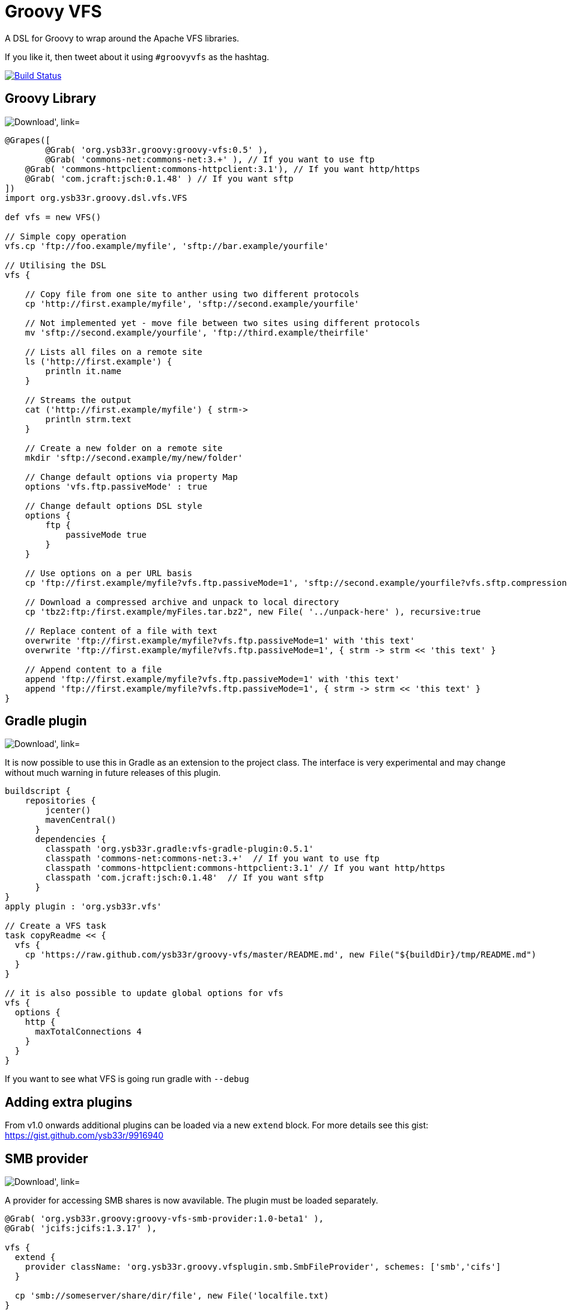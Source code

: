 = Groovy VFS

A DSL for Groovy to wrap around the Apache VFS libraries.

If you like it, then tweet about it using ```#groovyvfs``` as the hashtag.

image:http://img.shields.io/travis/ysb33r/groovy-vfs/master.svg["Build Status", link="https://travis-ci.org/asciidoctor/groovy-vfs"]

== Groovy Library


image:https://api.bintray.com/packages/ysb33r/grysb33r/groovy-vfs/images/download.png["Download', link="https://bintray.com/ysb33r/grysb33r/groovy-vfs/_latestVersion"]

[source,groovy]
----
@Grapes([
	@Grab( 'org.ysb33r.groovy:groovy-vfs:0.5' ),
	@Grab( 'commons-net:commons-net:3.+' ), // If you want to use ftp 
    @Grab( 'commons-httpclient:commons-httpclient:3.1'), // If you want http/https
    @Grab( 'com.jcraft:jsch:0.1.48' ) // If you want sftp
])
import org.ysb33r.groovy.dsl.vfs.VFS

def vfs = new VFS()
 
// Simple copy operation
vfs.cp 'ftp://foo.example/myfile', 'sftp://bar.example/yourfile'
 
// Utilising the DSL
vfs {
   
    // Copy file from one site to anther using two different protocols
    cp 'http://first.example/myfile', 'sftp://second.example/yourfile'
 
    // Not implemented yet - move file between two sites using different protocols
    mv 'sftp://second.example/yourfile', 'ftp://third.example/theirfile'
 
    // Lists all files on a remote site
    ls ('http://first.example') {
        println it.name
    }
  
    // Streams the output
    cat ('http://first.example/myfile') { strm->
        println strm.text
    }
 
    // Create a new folder on a remote site
    mkdir 'sftp://second.example/my/new/folder'
    
    // Change default options via property Map
    options 'vfs.ftp.passiveMode' : true
 
    // Change default options DSL style
    options {
        ftp {
            passiveMode true
        }
    }
 
    // Use options on a per URL basis
    cp 'ftp://first.example/myfile?vfs.ftp.passiveMode=1', 'sftp://second.example/yourfile?vfs.sftp.compression=zlib'
    
    // Download a compressed archive and unpack to local directory
    cp 'tbz2:ftp:/first.example/myFiles.tar.bz2", new File( '../unpack-here' ), recursive:true

    // Replace content of a file with text
    overwrite 'ftp://first.example/myfile?vfs.ftp.passiveMode=1' with 'this text'
    overwrite 'ftp://first.example/myfile?vfs.ftp.passiveMode=1', { strm -> strm << 'this text' }

    // Append content to a file
    append 'ftp://first.example/myfile?vfs.ftp.passiveMode=1' with 'this text'
    append 'ftp://first.example/myfile?vfs.ftp.passiveMode=1', { strm -> strm << 'this text' }
}
----


== Gradle plugin

image:https://api.bintray.com/packages/ysb33r/grysb33r/vfs-gradle-plugin/images/download.png["Download', link="https://bintray.com/ysb33r/grysb33r/vfs-gradle-plugin/_latestVersion"]

It is now possible to use this in Gradle as an extension to the project class.
The interface is very experimental and may change without much warning in future
releases of this plugin.

[source,groovy]
----
buildscript {
    repositories {
        jcenter()
        mavenCentral()
      }
      dependencies {
        classpath 'org.ysb33r.gradle:vfs-gradle-plugin:0.5.1'
        classpath 'commons-net:commons-net:3.+'  // If you want to use ftp 
        classpath 'commons-httpclient:commons-httpclient:3.1' // If you want http/https
        classpath 'com.jcraft:jsch:0.1.48'  // If you want sftp
      }
}
apply plugin : 'org.ysb33r.vfs'

// Create a VFS task
task copyReadme << { 
  vfs {
    cp 'https://raw.github.com/ysb33r/groovy-vfs/master/README.md', new File("${buildDir}/tmp/README.md")
  }
}

// it is also possible to update global options for vfs
vfs {
  options {
    http {
      maxTotalConnections 4
    }
  }
}
----

If you want to see what VFS is going run gradle with `--debug`

== Adding extra plugins


From v1.0 onwards additional plugins can be loaded via a new `extend` block. For more details see this gist:
https://gist.github.com/ysb33r/9916940


== SMB provider

image:https://api.bintray.com/packages/ysb33r/grysb33r/groovy-vfs-smb-provider/images/download.png["Download', link="https://bintray.com/ysb33r/grysb33r/groovy-vfs-smb-provider/_latestVersion"]

A provider for accessing SMB shares is now avavilable. The plugin must be loaded separately.

[source,groovy]
----

@Grab( 'org.ysb33r.groovy:groovy-vfs-smb-provider:1.0-beta1' ),
@Grab( 'jcifs:jcifs:1.3.17' ),

vfs {
  extend {
    provider className: 'org.ysb33r.groovy.vfsplugin.smb.SmbFileProvider', schemes: ['smb','cifs']
  }

  cp 'smb://someserver/share/dir/file', new File('localfile.txt)
}
----

*NOTE:* when embedding windows credentials in the URL use `%5C` in place of backslash i.e.

----
  smb://DOMAIN%5cUSERNAME:PASSWORD@HOSTNAME/SHARE/PATH
----

== S3 provider (EXPERIMENTAL)
image:https://api.bintray.com/packages/ysb33r/grysb33r/groovy-vfs-cloud-core/images/download.png["Download', link="https://bintray.com/ysb33r/grysb33r/groovy-vfs-cloud-core/_latestVersion"]

A provider for accessing S3 shares is now available and will be fully supported in future version. The plugin
must be loaded separately.

[source,groovy]
----
@Grab( 'org.ysb33r.groovy:groovy-vfs-cloud-core:0.1-beta1' ),
@Grab( 'org.apache.jclouds:jclouds-all:1.7.2' )
@Grab( 'org.apache.jclouds.driver:jclouds-jsch:1.7.2' )
@Grab( 'org.apache.jclouds.provider:aws-s3:1.7.2'
vfs {
  extend {
    provider className: 'org.ysb33r.groovy.vfsplugin.cloud.s3.S3FileProvider', schemes: ['s3']
  }

  cp 'smb://id:key@bucket/dir/file', new File('localfile.txt)
}
----

*NOTE:* Although S# does not actually support folders, this is simulated through the use of folder names containing `/`
characters.



== Command-line utility
image:https://api.bintray.com/packages/ysb33r/nanook/vfs/images/download.png["Download', link="https://bintray.com/ysb33r/nanook/vfs/_latestVersion"]

A command-line utility mimicking a number of GNU shell utilities is available.

== Documentation

+ See https://github.com/ysb33r/groovy-vfs/wiki for more detailed documentation.
+ Greach2014 presentation on v0.5 - http://www.slideshare.net/ysb33r/groovy-vfs-32889561
+ GGX2014 presentation on v0.5 & v1.0 - https://skillsmatter.com/skillscasts/6049-groovy-vfs

== Credits

It is seldom that these kind of libraries happen in isolation. It is therefore prudent 
that I acknowledge the inputs of others in the creation of groovy-vfs

* Luke Daley (https://gist.github.com/alkemist/7943781) for helping to use Ratpack as a Mock HTTP Server in unit tests.
* Will_lp (https://gist.github.com/will-lp/5785180) & Jim White (https://gist.github.com/jimwhite/5784982)
offered great suggestions when I got stuck with the config DSL.
* Jez Higgins, Rob Fletcher, Giovanni Asproni, Balachandran Sivakumar, Burkhard Kloss & Tim Barker who helped shape the
design decision to auto-create intermediates during a move operation.
* Maarten Boekhold for testing the SMB Provider plugin
* Everyone from Greach 2014 that provided feedback
